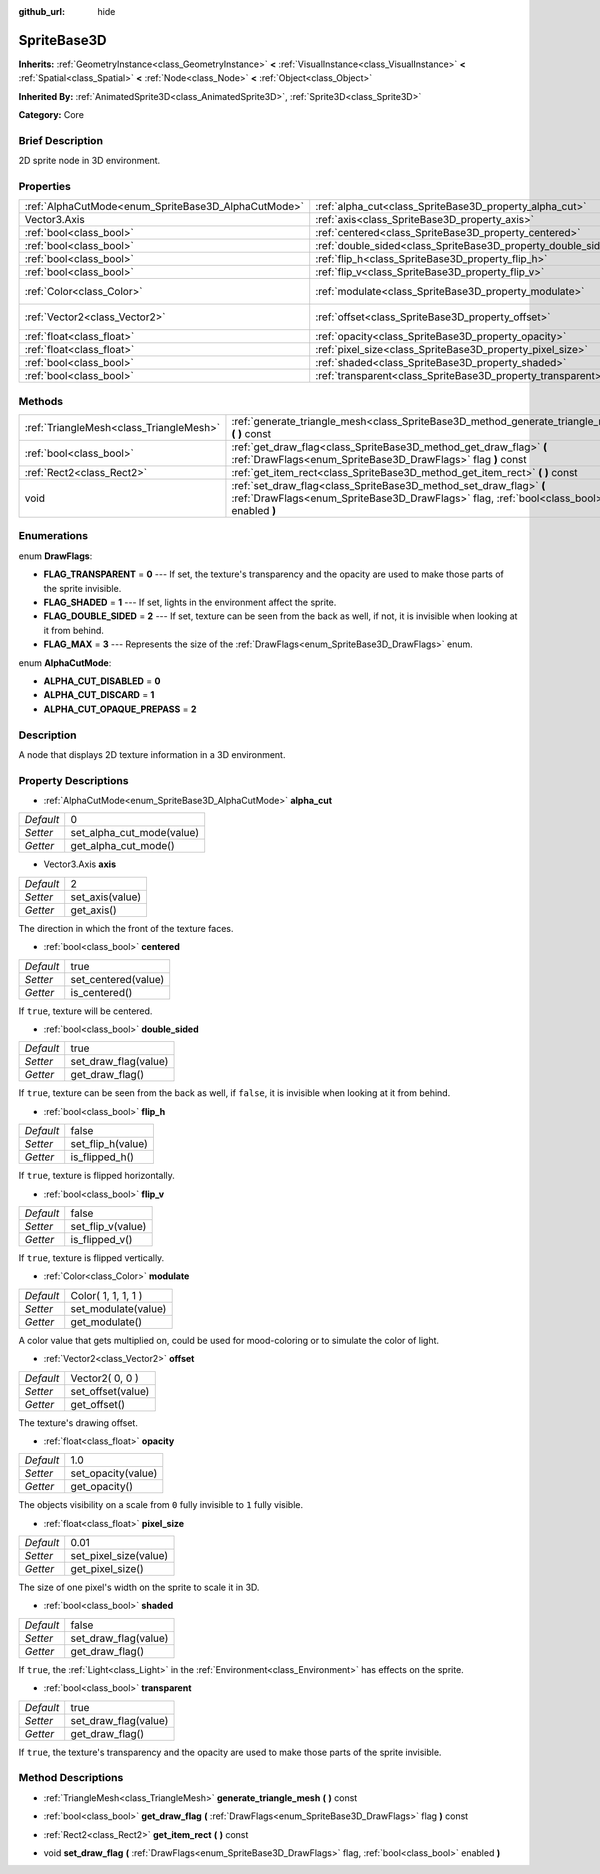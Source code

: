 :github_url: hide

.. Generated automatically by doc/tools/makerst.py in Godot's source tree.
.. DO NOT EDIT THIS FILE, but the SpriteBase3D.xml source instead.
.. The source is found in doc/classes or modules/<name>/doc_classes.

.. _class_SpriteBase3D:

SpriteBase3D
============

**Inherits:** :ref:`GeometryInstance<class_GeometryInstance>` **<** :ref:`VisualInstance<class_VisualInstance>` **<** :ref:`Spatial<class_Spatial>` **<** :ref:`Node<class_Node>` **<** :ref:`Object<class_Object>`

**Inherited By:** :ref:`AnimatedSprite3D<class_AnimatedSprite3D>`, :ref:`Sprite3D<class_Sprite3D>`

**Category:** Core

Brief Description
-----------------

2D sprite node in 3D environment.

Properties
----------

+-----------------------------------------------------+---------------------------------------------------------------+---------------------+
| :ref:`AlphaCutMode<enum_SpriteBase3D_AlphaCutMode>` | :ref:`alpha_cut<class_SpriteBase3D_property_alpha_cut>`       | 0                   |
+-----------------------------------------------------+---------------------------------------------------------------+---------------------+
| Vector3.Axis                                        | :ref:`axis<class_SpriteBase3D_property_axis>`                 | 2                   |
+-----------------------------------------------------+---------------------------------------------------------------+---------------------+
| :ref:`bool<class_bool>`                             | :ref:`centered<class_SpriteBase3D_property_centered>`         | true                |
+-----------------------------------------------------+---------------------------------------------------------------+---------------------+
| :ref:`bool<class_bool>`                             | :ref:`double_sided<class_SpriteBase3D_property_double_sided>` | true                |
+-----------------------------------------------------+---------------------------------------------------------------+---------------------+
| :ref:`bool<class_bool>`                             | :ref:`flip_h<class_SpriteBase3D_property_flip_h>`             | false               |
+-----------------------------------------------------+---------------------------------------------------------------+---------------------+
| :ref:`bool<class_bool>`                             | :ref:`flip_v<class_SpriteBase3D_property_flip_v>`             | false               |
+-----------------------------------------------------+---------------------------------------------------------------+---------------------+
| :ref:`Color<class_Color>`                           | :ref:`modulate<class_SpriteBase3D_property_modulate>`         | Color( 1, 1, 1, 1 ) |
+-----------------------------------------------------+---------------------------------------------------------------+---------------------+
| :ref:`Vector2<class_Vector2>`                       | :ref:`offset<class_SpriteBase3D_property_offset>`             | Vector2( 0, 0 )     |
+-----------------------------------------------------+---------------------------------------------------------------+---------------------+
| :ref:`float<class_float>`                           | :ref:`opacity<class_SpriteBase3D_property_opacity>`           | 1.0                 |
+-----------------------------------------------------+---------------------------------------------------------------+---------------------+
| :ref:`float<class_float>`                           | :ref:`pixel_size<class_SpriteBase3D_property_pixel_size>`     | 0.01                |
+-----------------------------------------------------+---------------------------------------------------------------+---------------------+
| :ref:`bool<class_bool>`                             | :ref:`shaded<class_SpriteBase3D_property_shaded>`             | false               |
+-----------------------------------------------------+---------------------------------------------------------------+---------------------+
| :ref:`bool<class_bool>`                             | :ref:`transparent<class_SpriteBase3D_property_transparent>`   | true                |
+-----------------------------------------------------+---------------------------------------------------------------+---------------------+

Methods
-------

+-----------------------------------------+---------------------------------------------------------------------------------------------------------------------------------------------------------------+
| :ref:`TriangleMesh<class_TriangleMesh>` | :ref:`generate_triangle_mesh<class_SpriteBase3D_method_generate_triangle_mesh>` **(** **)** const                                                             |
+-----------------------------------------+---------------------------------------------------------------------------------------------------------------------------------------------------------------+
| :ref:`bool<class_bool>`                 | :ref:`get_draw_flag<class_SpriteBase3D_method_get_draw_flag>` **(** :ref:`DrawFlags<enum_SpriteBase3D_DrawFlags>` flag **)** const                            |
+-----------------------------------------+---------------------------------------------------------------------------------------------------------------------------------------------------------------+
| :ref:`Rect2<class_Rect2>`               | :ref:`get_item_rect<class_SpriteBase3D_method_get_item_rect>` **(** **)** const                                                                               |
+-----------------------------------------+---------------------------------------------------------------------------------------------------------------------------------------------------------------+
| void                                    | :ref:`set_draw_flag<class_SpriteBase3D_method_set_draw_flag>` **(** :ref:`DrawFlags<enum_SpriteBase3D_DrawFlags>` flag, :ref:`bool<class_bool>` enabled **)** |
+-----------------------------------------+---------------------------------------------------------------------------------------------------------------------------------------------------------------+

Enumerations
------------

.. _enum_SpriteBase3D_DrawFlags:

.. _class_SpriteBase3D_constant_FLAG_TRANSPARENT:

.. _class_SpriteBase3D_constant_FLAG_SHADED:

.. _class_SpriteBase3D_constant_FLAG_DOUBLE_SIDED:

.. _class_SpriteBase3D_constant_FLAG_MAX:

enum **DrawFlags**:

- **FLAG_TRANSPARENT** = **0** --- If set, the texture's transparency and the opacity are used to make those parts of the sprite invisible.

- **FLAG_SHADED** = **1** --- If set, lights in the environment affect the sprite.

- **FLAG_DOUBLE_SIDED** = **2** --- If set, texture can be seen from the back as well, if not, it is invisible when looking at it from behind.

- **FLAG_MAX** = **3** --- Represents the size of the :ref:`DrawFlags<enum_SpriteBase3D_DrawFlags>` enum.

.. _enum_SpriteBase3D_AlphaCutMode:

.. _class_SpriteBase3D_constant_ALPHA_CUT_DISABLED:

.. _class_SpriteBase3D_constant_ALPHA_CUT_DISCARD:

.. _class_SpriteBase3D_constant_ALPHA_CUT_OPAQUE_PREPASS:

enum **AlphaCutMode**:

- **ALPHA_CUT_DISABLED** = **0**

- **ALPHA_CUT_DISCARD** = **1**

- **ALPHA_CUT_OPAQUE_PREPASS** = **2**

Description
-----------

A node that displays 2D texture information in a 3D environment.

Property Descriptions
---------------------

.. _class_SpriteBase3D_property_alpha_cut:

- :ref:`AlphaCutMode<enum_SpriteBase3D_AlphaCutMode>` **alpha_cut**

+-----------+---------------------------+
| *Default* | 0                         |
+-----------+---------------------------+
| *Setter*  | set_alpha_cut_mode(value) |
+-----------+---------------------------+
| *Getter*  | get_alpha_cut_mode()      |
+-----------+---------------------------+

.. _class_SpriteBase3D_property_axis:

- Vector3.Axis **axis**

+-----------+-----------------+
| *Default* | 2               |
+-----------+-----------------+
| *Setter*  | set_axis(value) |
+-----------+-----------------+
| *Getter*  | get_axis()      |
+-----------+-----------------+

The direction in which the front of the texture faces.

.. _class_SpriteBase3D_property_centered:

- :ref:`bool<class_bool>` **centered**

+-----------+---------------------+
| *Default* | true                |
+-----------+---------------------+
| *Setter*  | set_centered(value) |
+-----------+---------------------+
| *Getter*  | is_centered()       |
+-----------+---------------------+

If ``true``, texture will be centered.

.. _class_SpriteBase3D_property_double_sided:

- :ref:`bool<class_bool>` **double_sided**

+-----------+----------------------+
| *Default* | true                 |
+-----------+----------------------+
| *Setter*  | set_draw_flag(value) |
+-----------+----------------------+
| *Getter*  | get_draw_flag()      |
+-----------+----------------------+

If ``true``, texture can be seen from the back as well, if ``false``, it is invisible when looking at it from behind.

.. _class_SpriteBase3D_property_flip_h:

- :ref:`bool<class_bool>` **flip_h**

+-----------+-------------------+
| *Default* | false             |
+-----------+-------------------+
| *Setter*  | set_flip_h(value) |
+-----------+-------------------+
| *Getter*  | is_flipped_h()    |
+-----------+-------------------+

If ``true``, texture is flipped horizontally.

.. _class_SpriteBase3D_property_flip_v:

- :ref:`bool<class_bool>` **flip_v**

+-----------+-------------------+
| *Default* | false             |
+-----------+-------------------+
| *Setter*  | set_flip_v(value) |
+-----------+-------------------+
| *Getter*  | is_flipped_v()    |
+-----------+-------------------+

If ``true``, texture is flipped vertically.

.. _class_SpriteBase3D_property_modulate:

- :ref:`Color<class_Color>` **modulate**

+-----------+---------------------+
| *Default* | Color( 1, 1, 1, 1 ) |
+-----------+---------------------+
| *Setter*  | set_modulate(value) |
+-----------+---------------------+
| *Getter*  | get_modulate()      |
+-----------+---------------------+

A color value that gets multiplied on, could be used for mood-coloring or to simulate the color of light.

.. _class_SpriteBase3D_property_offset:

- :ref:`Vector2<class_Vector2>` **offset**

+-----------+-------------------+
| *Default* | Vector2( 0, 0 )   |
+-----------+-------------------+
| *Setter*  | set_offset(value) |
+-----------+-------------------+
| *Getter*  | get_offset()      |
+-----------+-------------------+

The texture's drawing offset.

.. _class_SpriteBase3D_property_opacity:

- :ref:`float<class_float>` **opacity**

+-----------+--------------------+
| *Default* | 1.0                |
+-----------+--------------------+
| *Setter*  | set_opacity(value) |
+-----------+--------------------+
| *Getter*  | get_opacity()      |
+-----------+--------------------+

The objects visibility on a scale from ``0`` fully invisible to ``1`` fully visible.

.. _class_SpriteBase3D_property_pixel_size:

- :ref:`float<class_float>` **pixel_size**

+-----------+-----------------------+
| *Default* | 0.01                  |
+-----------+-----------------------+
| *Setter*  | set_pixel_size(value) |
+-----------+-----------------------+
| *Getter*  | get_pixel_size()      |
+-----------+-----------------------+

The size of one pixel's width on the sprite to scale it in 3D.

.. _class_SpriteBase3D_property_shaded:

- :ref:`bool<class_bool>` **shaded**

+-----------+----------------------+
| *Default* | false                |
+-----------+----------------------+
| *Setter*  | set_draw_flag(value) |
+-----------+----------------------+
| *Getter*  | get_draw_flag()      |
+-----------+----------------------+

If ``true``, the :ref:`Light<class_Light>` in the :ref:`Environment<class_Environment>` has effects on the sprite.

.. _class_SpriteBase3D_property_transparent:

- :ref:`bool<class_bool>` **transparent**

+-----------+----------------------+
| *Default* | true                 |
+-----------+----------------------+
| *Setter*  | set_draw_flag(value) |
+-----------+----------------------+
| *Getter*  | get_draw_flag()      |
+-----------+----------------------+

If ``true``, the texture's transparency and the opacity are used to make those parts of the sprite invisible.

Method Descriptions
-------------------

.. _class_SpriteBase3D_method_generate_triangle_mesh:

- :ref:`TriangleMesh<class_TriangleMesh>` **generate_triangle_mesh** **(** **)** const

.. _class_SpriteBase3D_method_get_draw_flag:

- :ref:`bool<class_bool>` **get_draw_flag** **(** :ref:`DrawFlags<enum_SpriteBase3D_DrawFlags>` flag **)** const

.. _class_SpriteBase3D_method_get_item_rect:

- :ref:`Rect2<class_Rect2>` **get_item_rect** **(** **)** const

.. _class_SpriteBase3D_method_set_draw_flag:

- void **set_draw_flag** **(** :ref:`DrawFlags<enum_SpriteBase3D_DrawFlags>` flag, :ref:`bool<class_bool>` enabled **)**

